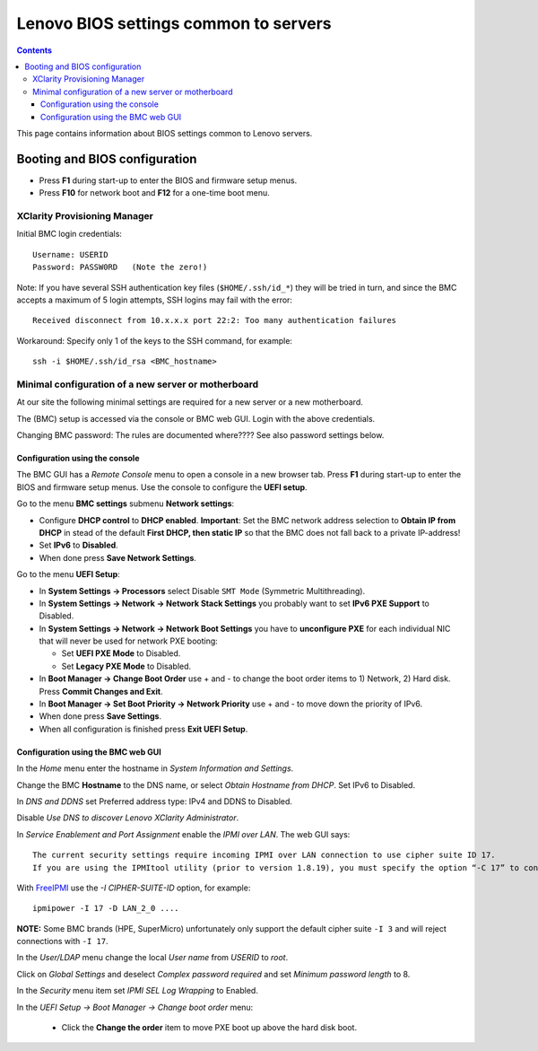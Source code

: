 .. _Lenovo_BIOS_settings:

======================================
Lenovo BIOS settings common to servers
======================================

.. Contents::

This page contains information about BIOS settings common to Lenovo servers.

Booting and BIOS configuration
==============================

* Press **F1** during start-up to enter the BIOS and firmware setup menus.
* Press **F10** for network boot and **F12** for a one-time boot menu.

XClarity Provisioning Manager
--------------------------------

Initial BMC login credentials::

  Username: USERID
  Password: PASSW0RD   (Note the zero!)

Note: If you have several SSH authentication key files (``$HOME/.ssh/id_*``) they will be tried in turn, 
and since the BMC accepts a maximum of 5 login attempts, SSH logins may fail with the error::

  Received disconnect from 10.x.x.x port 22:2: Too many authentication failures

Workaround: Specify only 1 of the keys to the SSH command, for example::

  ssh -i $HOME/.ssh/id_rsa <BMC_hostname>

Minimal configuration of a new server or motherboard
----------------------------------------------------

At our site the following minimal settings are required for a new server or a new motherboard.  

The (BMC) setup is accessed via the console or BMC web GUI.
Login with the above credentials.

Changing BMC password: The rules are documented where????  See also password settings below.

Configuration using the console
.........................................

The BMC GUI has a *Remote Console* menu to open a console in a new browser tab.
Press **F1** during start-up to enter the BIOS and firmware setup menus.
Use the console to configure the **UEFI setup**.

Go to the menu **BMC settings** submenu **Network settings**:

* Configure **DHCP control** to **DHCP enabled**.
  **Important**: Set the BMC network address selection to **Obtain IP from DHCP**
  in stead of the default **First DHCP, then static IP** so that the BMC does not fall back to a private IP-address!

* Set **IPv6** to **Disabled**.

* When done press **Save Network Settings**.

Go to the menu **UEFI Setup**:

* In **System Settings -> Processors** select Disable ``SMT Mode`` (Symmetric Multithreading).

* In **System Settings -> Network -> Network Stack Settings** you probably want to set **IPv6 PXE Support** to Disabled.

* In **System Settings -> Network -> Network Boot Settings** you have to **unconfigure PXE**
  for each individual NIC that will never be used for network PXE booting:

  - Set **UEFI PXE Mode** to Disabled.
  - Set **Legacy PXE Mode** to Disabled.

* In **Boot Manager -> Change Boot Order** use + and - to change the boot order items to 1) Network, 2) Hard disk.
  Press **Commit Changes and Exit**.

* In **Boot Manager -> Set Boot Priority -> Network Priority** use + and - to move down the priority of IPv6.

* When done press **Save Settings**.

* When all configuration is finished press **Exit UEFI Setup**.

Configuration using the BMC web GUI
.........................................

In the *Home* menu enter the hostname in *System Information and Settings*.

Change the BMC **Hostname** to the DNS name, or select *Obtain Hostname from DHCP*.
Set IPv6 to Disabled.

In *DNS and DDNS* set Preferred address type: IPv4 and DDNS to Disabled.

Disable *Use DNS to discover Lenovo XClarity Administrator*.

In *Service Enablement and Port Assignment* enable the *IPMI over LAN*.
The web GUI says::

  The current security settings require incoming IPMI over LAN connection to use cipher suite ID 17.
  If you are using the IPMItool utility (prior to version 1.8.19), you must specify the option “-C 17” to connect to this management controller.

With FreeIPMI_ use the `-I CIPHER-SUITE-ID` option, for example::

  ipmipower -I 17 -D LAN_2_0 ....

**NOTE:** Some BMC brands (HPE, SuperMicro) unfortunately only support the default cipher suite ``-I 3`` and will reject connections with ``-I 17``.

In the *User/LDAP* menu change the local *User name* from *USERID* to *root*.

Click on *Global Settings* and deselect *Complex password required* and set *Minimum password length* to 8.

In the *Security* menu item set *IPMI SEL Log Wrapping* to Enabled.

In the *UEFI Setup -> Boot Manager -> Change boot order* menu:

  * Click the **Change the order** item to move PXE boot up above the hard disk boot.

.. _FreeIPMI: https://www.gnu.org/software/freeipmi/

